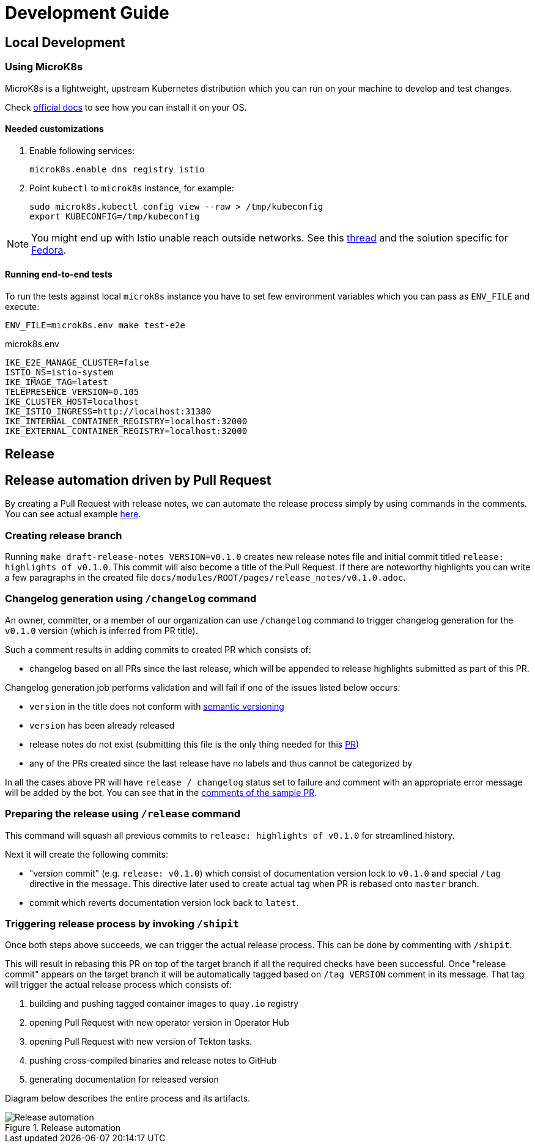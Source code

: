 :cmd-changelog: /changelog
:cmd-release: /release
:cmd-shipit: /shipit
:sample-version: v0.1.0 
:initial-commit: release: highlights of {sample-version}
:base-branch: master
:pr-url: https://github.com/maistra/istio-workspace/pull/800

= Development Guide

== Local Development

=== Using MicroK8s

MicroK8s is a lightweight, upstream Kubernetes distribution which you can run on your machine to develop and test changes. 

Check https://microk8s.io/docs[official docs] to see how you can install it on your OS.

==== Needed customizations

. Enable following services:
+
[source,bash]
----
microk8s.enable dns registry istio 
----

. Point `kubectl` to `microk8s` instance, for example:
+
[source,bash]
----
sudo microk8s.kubectl config view --raw > /tmp/kubeconfig
export KUBECONFIG=/tmp/kubeconfig
----

[NOTE]
You might end up with Istio unable reach outside networks. 
See this https://github.com/ubuntu/microk8s/issues/316[thread] and the solution specific for https://github.com/ubuntu/microk8s/issues/408[Fedora].

==== Running end-to-end tests

To run the tests against local `microk8s` instance you have to set few environment variables which you can pass as `ENV_FILE` and execute:

[source,bash]
----
ENV_FILE=microk8s.env make test-e2e
----

[source,.env]
.microk8s.env
----
IKE_E2E_MANAGE_CLUSTER=false
ISTIO_NS=istio-system
IKE_IMAGE_TAG=latest
TELEPRESENCE_VERSION=0.105
IKE_CLUSTER_HOST=localhost
IKE_ISTIO_INGRESS=http://localhost:31380
IKE_INTERNAL_CONTAINER_REGISTRY=localhost:32000
IKE_EXTERNAL_CONTAINER_REGISTRY=localhost:32000
----


== Release

== Release automation driven by Pull Request

By creating a Pull Request with release notes, we can automate the release process simply by using commands in the comments.
You can see actual example {pr-url}[here]. 

=== Creating release branch

Running `make draft-release-notes VERSION={sample-version}` creates new release notes file and initial commit titled `{initial-commit}`. This commit will also become a title of the Pull Request. If there are noteworthy highlights you can write a few paragraphs in the created file `docs/modules/ROOT/pages/release_notes/{sample-version}.adoc`.

=== Changelog generation using `{cmd-changelog}` command

An owner, committer, or a member of our organization can use `{cmd-changelog}` command to trigger changelog generation for the `{sample-version}` version (which is inferred from PR title).

Such a comment results in adding commits to created PR which consists of:

* changelog based on all PRs since the last release, which will be appended to release highlights submitted as part of this PR.

Changelog generation job performs validation and will fail if one of the issues listed below occurs:

* `version` in the title does not conform with https://semver.org/[semantic versioning]
* `version` has been already released
* release notes do not exist (submitting this file is the only thing needed for this {pr-url}[PR])
* any of the PRs created since the last release have no labels and thus cannot be categorized by

In all the cases above PR will have `release / changelog` status set to failure and comment with an appropriate error message will be added
by the bot. You can see that in the {pr-url}[comments of the sample PR].

=== Preparing the release using `{cmd-release}` command

This command will squash all previous commits to `{initial-commit}` for streamlined history.

Next it will create the following commits:

* "version commit" (e.g. `release: {sample-version}`) which consist of documentation version lock to `{sample-version}` and special `/tag` directive in the message. 
This directive later used to create actual tag when PR is rebased onto `{base-branch}` branch.
* commit which reverts documentation version lock back to `latest`.


=== Triggering release process by invoking `{cmd-shipit}`

Once both steps above succeeds, we can trigger the actual release process. This can be done by commenting with `{cmd-shipit}`.

This will result in rebasing this PR on top of the target branch if all the required checks have been successful. Once "release commit" appears
on the target branch it will be automatically tagged based on `/tag VERSION` comment in its message. That tag will trigger the
actual release process which consists of:

. building and pushing tagged container images to `quay.io` registry
. opening Pull Request with new operator version in Operator Hub
. opening Pull Request with new version of Tekton tasks.
. pushing cross-compiled binaries and release notes to GitHub
. generating documentation for released version

Diagram below describes the entire process and its artifacts.

.Release automation
image::diagrams/release-automation.svg[Release automation]
// Source: https://drive.google.com/file/d/1m0r9AH3LntqgZ5K_IuF6KVcz5QGF2XhX/view?usp=sharing through draw.io
